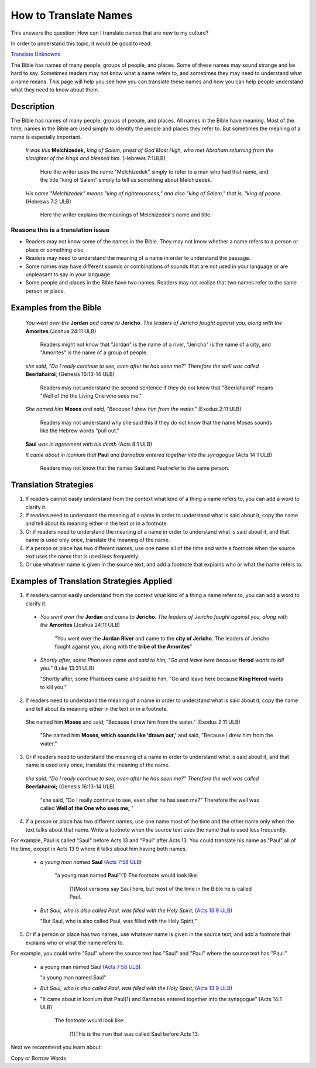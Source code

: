 How to Translate Names
======================

This answers the question: How can I translate names that are new to my culture?

In order to understand this topic, it would be good to read:

`Translate Unknowns <https://github.com/unfoldingWord-dev/translationStudio-Info/blob/master/docs/TranslateUnkowns.rst>`_

The Bible has names of many people, groups of people, and places. Some of these names may sound strange and be hard to say. Sometimes readers may not know what a name refers to, and sometimes they may need to understand what a name means. This page will help you see how you can translate these names and how you can help people understand what they need to know about them.

Description
-------------
The Bible has names of many people, groups of people, and places. All names in the Bible have meaning. Most of the time, names in the Bible are used simply to identify the people and places they refer to. But sometimes the meaning of a name is especially important.

  *It was this* **Melchizedek,** *king of Salem, priest of God Most High, who met Abraham returning from the slaughter of the kings and blessed him.* (Hebrews 7:1ULB)
  
    Here the writer uses the name "Melchizedek" simply to refer to a man who had that name, and the title "king of Salem" simply to tell us something about Melchizedek.

  *His name "Melchizedek" means "king of righteousness," and also "king of Salem," that is, "king of peace.* (Hebrews 7:2 ULB)

    Here the writer explains the meanings of Melchizedek's name and title.

Reasons this is a translation issue
^^^^^^^^^^^^^^^^^^^^^^^^^^^^^^^^^^^^

* Readers may not know some of the names in the Bible. They may not know whether a name refers to a person or place or something else.

* Readers may need to understand the meaning of a name in order to understand the passage.

* Some names may have different sounds or combinations of sounds that are not used in your language or are unpleasant to say in your language.

* Some people and places in the Bible have two names. Readers may not realize that two names refer to the same person or place.

Examples from the Bible
-----------------------

  *You went over the* **Jordan** *and came to* **Jericho**. *The leaders of Jericho fought against you, along with the* **Amorites** (Joshua 24:11 ULB)

    Readers might not know that "Jordan" is the name of a river, "Jericho" is the name of a city, and "Amorites" is the name of a group of people.

  *she said, "Do I really continue to see, even after he has seen me?" Therefore the well was called* **Beerlahairoi**; (Genesis 16:13-14 ULB)

    Readers may not understand the second sentence if they do not know that "Beerlahairoi" means "Well of the the Living One who sees me."

  *She named him* **Moses** *and said, "Because I drew him from the water."* (Exodus 2:11 ULB)

    Readers may not understand why she said this if they do not know that the name Moses sounds like the Hebrew words "pull out."

  **Saul** *was in agreement with his death* (Acts 8:1 ULB)
  
  *It came about in Iconium that* **Paul** *and Barnabas entered together into the synagogue* (Acts 14:1 ULB)

    Readers may not know that the names Saul and Paul refer to the same person.

Translation Strategies
----------------------

1. If readers cannot easily understand from the context what kind of a thing a name refers to, you can add a word to clarify it.

2. If readers need to understand the meaning of a name in order to understand what is said about it, copy the name and tell about its meaning either in the text or in a footnote.

3. Or if readers need to understand the meaning of a name in order to understand what is said about it, and that name is used only once, translate the meaning of the name.

4. If a person or place has two different names, use one name all of the time and write a footnote when the source text uses the name that is used less frequently.

5. Or use whatever name is given in the source text, and add a footnote that explains who or what the name refers to.

Examples of Translation Strategies Applied
------------------------------------------

1. If readers cannot easily understand from the context what kind of a thing a name refers to, you can add a word to clarify it.

  * *You went over the* **Jordan** *and came to* **Jericho**. *The leaders of Jericho fought against you, along with the* **Amorites** (Joshua 24:11 ULB)

      "You went over the **Jordan River** and came to the **city of Jericho**. The leaders of Jericho fought against you, along with the **tribe of the Amorites**"

  * *Shortly after, some Pharisees came and said to him, "Go and leave here because* **Herod** *wants to kill you."* (Luke 13:31 ULB)

    "Shortly after, some Pharisees came and said to him, "Go and leave here because **King Herod** wants to kill you."

2. If readers need to understand the meaning of a name in order to understand what is said about it, copy the name and tell about its meaning either in the text or in a footnote.

  She named him **Moses** and said, "Because I drew him from the water." (Exodus 2:11 ULB)

    "She named him **Moses, which sounds like 'drawn out,'** and said, "Because I drew him from the water."

3. Or if readers need to understand the meaning of a name in order to understand what is said about it, and that name is used only once, translate the meaning of the name.

  *she said, "Do I really continue to see, even after he has seen me?" Therefore the well was called* **Beerlahairoi;** (Genesis 16:13-14 ULB)

    "she said, "Do I really continue to see, even after he has seen me?" Therefore the well was called **Well of the One who sees me;** "

4. If a person or place has two different names, use one name most of the time and the other name only when the text talks about that name. Write a footnote when the source text uses the name that is used less frequently.

For example, Paul is called "Saul" before Acts 13 and "Paul" after Acts 13. You could translate his name as "Paul" all of the time, except in Acts 13:9 where it talks about him having both names.

  *  *a young man named* **Saul** (`Acts 7:58 ULB <https://dw.door43.org/en/bible/notes/act/07/57>`_)

      "a young man named **Paul**"(1) The footnote would look like:

        [1]Most versions say Saul here, but most of the time in the Bible he is called Paul.

  * *But Saul, who is also called Paul, was filled with the Holy Spirit;* (`Acts 13:9 ULB <https://dw.door43.org/en/bible/notes/act/13/09>`_) 

    "But Saul, who is also called Paul, was filled with the Holy Spirit;"

5. Or if a person or place has two names, use whatever name is given in the source text, and add a footnote that explains who or what the name refers to.

For example, you could write "Saul" where the source text has "Saul" and "Paul" where the source text has "Paul."

  * a young man named Saul (`Acts 7:58 ULB <https://dw.door43.org/en/bible/notes/act/07/57>`_)

    "a young man named Saul"

  * *But Saul, who is also called Paul, was filled with the Holy Spirit;* (`Acts 13:9 ULB <https://dw.door43.org/en/bible/notes/act/13/09>`_) 

  * "It came about in Iconium that Paul(1) and Barnabas entered together into the synagogue" (Acts 14:1 ULB) 
  
      The footnote would look like:

        [1]This is the man that was called Saul before Acts 13.

Next we recommend you learn about:

Copy or Borrow Words

